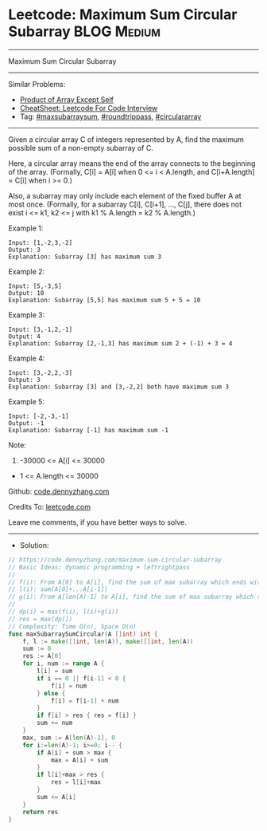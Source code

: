 * Leetcode: Maximum Sum Circular Subarray                        :BLOG:Medium:
#+STARTUP: showeverything
#+OPTIONS: toc:nil \n:t ^:nil creator:nil d:nil
:PROPERTIES:
:type:     maxsubarraysum, roundtrippass, circulararray
:END:
---------------------------------------------------------------------
Maximum Sum Circular Subarray
---------------------------------------------------------------------
#+BEGIN_HTML
<a href="https://github.com/dennyzhang/code.dennyzhang.com/tree/master/problems/maximum-sum-circular-subarray"><img align="right" width="200" height="183" src="https://www.dennyzhang.com/wp-content/uploads/denny/watermark/github.png" /></a>
#+END_HTML
Similar Problems:
- [[https://code.dennyzhang.com/product-of-array-except-self][Product of Array Except Self]]
- [[https://cheatsheet.dennyzhang.com/cheatsheet-leetcode-A4][CheatSheet: Leetcode For Code Interview]]
- Tag: [[https://code.dennyzhang.com/review-maxsubarraysum][#maxsubarraysum]], [[https://code.dennyzhang.com/tag/roundtrippass][#roundtrippass]], [[https://code.dennyzhang.com/tag/circulararray][#circulararray]]
---------------------------------------------------------------------
Given a circular array C of integers represented by A, find the maximum possible sum of a non-empty subarray of C.

Here, a circular array means the end of the array connects to the beginning of the array.  (Formally, C[i] = A[i] when 0 <= i < A.length, and C[i+A.length] = C[i] when i >= 0.)

Also, a subarray may only include each element of the fixed buffer A at most once.  (Formally, for a subarray C[i], C[i+1], ..., C[j], there does not exist i <= k1, k2 <= j with k1 % A.length = k2 % A.length.)

Example 1:
#+BEGIN_EXAMPLE
Input: [1,-2,3,-2]
Output: 3
Explanation: Subarray [3] has maximum sum 3
#+END_EXAMPLE

Example 2:
#+BEGIN_EXAMPLE
Input: [5,-3,5]
Output: 10
Explanation: Subarray [5,5] has maximum sum 5 + 5 = 10
#+END_EXAMPLE

Example 3:
#+BEGIN_EXAMPLE
Input: [3,-1,2,-1]
Output: 4
Explanation: Subarray [2,-1,3] has maximum sum 2 + (-1) + 3 = 4
#+END_EXAMPLE

Example 4:
#+BEGIN_EXAMPLE
Input: [3,-2,2,-3]
Output: 3
Explanation: Subarray [3] and [3,-2,2] both have maximum sum 3
#+END_EXAMPLE

Example 5:
#+BEGIN_EXAMPLE
Input: [-2,-3,-1]
Output: -1
Explanation: Subarray [-1] has maximum sum -1
#+END_EXAMPLE
 
Note:

1. -30000 <= A[i] <= 30000
- 1 <= A.length <= 30000

Github: [[https://github.com/dennyzhang/code.dennyzhang.com/tree/master/problems/maximum-sum-circular-subarray][code.dennyzhang.com]]

Credits To: [[https://leetcode.com/problems/maximum-sum-circular-subarray/description/][leetcode.com]]

Leave me comments, if you have better ways to solve.
---------------------------------------------------------------------
- Solution:

#+BEGIN_SRC go
// https://code.dennyzhang.com/maximum-sum-circular-subarray
// Basic Ideas: dynamic programming + leftrightpass
//
// f(i): From A[0] to A[i], find the sum of max subarray which ends with A[i]
// l(i): sum(A[0]+...A[i-1])
// g(i): From A[len(A)-1] to A[i], find the sum of max subarray which starts with A[len(A)-1]
//
// dp(i) = max(f(i), l(i)+g(i))
// res = max(dp[])
// Complexity: Time O(n), Space O(n)
func maxSubarraySumCircular(A []int) int {
    f, l := make([]int, len(A)), make([]int, len(A))
    sum := 0
    res := A[0]
    for i, num := range A {
        l[i] = sum
        if i == 0 || f[i-1] < 0 {
            f[i] = num
        } else {
            f[i] = f[i-1] + num
        }
        if f[i] > res { res = f[i] }
        sum += num
    }
    max, sum := A[len(A)-1], 0
    for i:=len(A)-1; i>=0; i-- {
        if A[i] + sum > max {
            max = A[i] + sum
        }
        if l[i]+max > res {
            res = l[i]+max
        }
        sum += A[i]        
    }
    return res
}
#+END_SRC

#+BEGIN_HTML
<div style="overflow: hidden;">
<div style="float: left; padding: 5px"> <a href="https://www.linkedin.com/in/dennyzhang001"><img src="https://www.dennyzhang.com/wp-content/uploads/sns/linkedin.png" alt="linkedin" /></a></div>
<div style="float: left; padding: 5px"><a href="https://github.com/dennyzhang"><img src="https://www.dennyzhang.com/wp-content/uploads/sns/github.png" alt="github" /></a></div>
<div style="float: left; padding: 5px"><a href="https://www.dennyzhang.com/slack" target="_blank" rel="nofollow"><img src="https://www.dennyzhang.com/wp-content/uploads/sns/slack.png" alt="slack"/></a></div>
</div>
#+END_HTML
